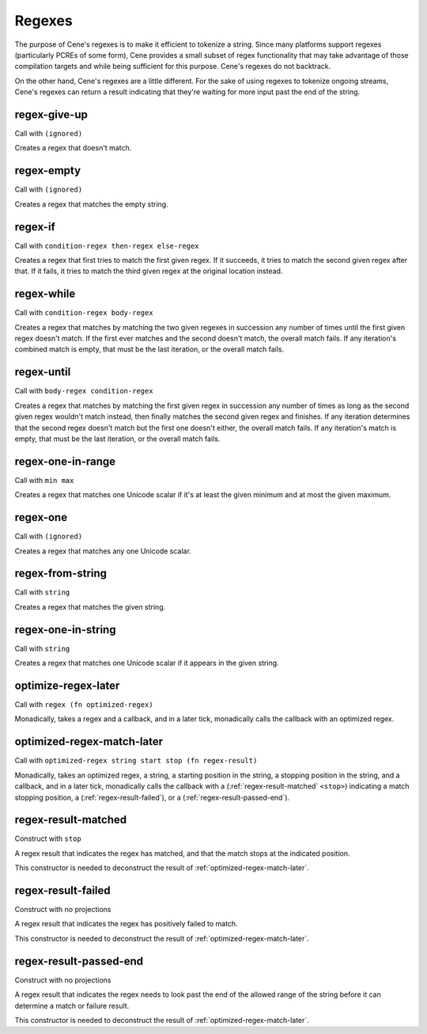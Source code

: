 Regexes
=======


The purpose of Cene's regexes is to make it efficient to tokenize a string. Since many platforms support regexes (particularly PCREs of some form), Cene provides a small subset of regex functionality that may take advantage of those compilation targets and while being sufficient for this purpose. Cene's regexes do not backtrack.

On the other hand, Cene's regexes are a little different. For the sake of using regexes to tokenize ongoing streams, Cene's regexes can return a result indicating that they're waiting for more input past the end of the string.


.. _regex-give-up:

regex-give-up
-------------

Call with ``(ignored)``

Creates a regex that doesn't match.


.. _regex-empty:

regex-empty
-----------

Call with ``(ignored)``

Creates a regex that matches the empty string.


.. _regex-if:

regex-if
--------

Call with ``condition-regex then-regex else-regex``

Creates a regex that first tries to match the first given regex. If it succeeds, it tries to match the second given regex after that. If it fails, it tries to match the third given regex at the original location instead.


.. _regex-while:

regex-while
-----------

Call with ``condition-regex body-regex``

Creates a regex that matches by matching the two given regexes in succession any number of times until the first given regex doesn't match. If the first ever matches and the second doesn't match, the overall match fails. If any iteration's combined match is empty, that must be the last iteration, or the overall match fails.


.. _regex-until:

regex-until
-----------

Call with ``body-regex condition-regex``

Creates a regex that matches by matching the first given regex in succession any number of times as long as the second given regex wouldn't match instead, then finally matches the second given regex and finishes. If any iteration determines that the second regex doesn't match but the first one doesn't either, the overall match fails. If any iteration's match is empty, that must be the last iteration, or the overall match fails.


.. _regex-one-in-range:

regex-one-in-range
------------------

Call with ``min max``

Creates a regex that matches one Unicode scalar if it's at least the given minimum and at most the given maximum.


.. _regex-one:

regex-one
---------

Call with ``(ignored)``

Creates a regex that matches any one Unicode scalar.

..
  NOTE: Due to :ref:`regex-one-in-range`, this is redundant, but we keep it for efficiency.


.. _regex-from-string:

regex-from-string
-----------------

Call with ``string``

Creates a regex that matches the given string.

..
  NOTE: Due to :ref:`regex-one-in-range` and :ref:`regex-if`, this is redundant, but we keep it for efficiency.


.. _regex-one-in-string:

regex-one-in-string
-------------------

Call with ``string``

Creates a regex that matches one Unicode scalar if it appears in the given string.

..
  NOTE: Due to :ref:`regex-one-in-range` and :ref:`regex-if`, this is redundant, but we keep it for efficiency.


.. _optimize-regex-later:

optimize-regex-later
--------------------

Call with ``regex (fn optimized-regex)``

Monadically, takes a regex and a callback, and in a later tick, monadically calls the callback with an optimized regex.


.. _optimized-regex-match-later:

optimized-regex-match-later
---------------------------

Call with ``optimized-regex string start stop (fn regex-result)``

Monadically, takes an optimized regex, a string, a starting position in the string, a stopping position in the string, and a callback, and in a later tick, monadically calls the callback with a (:ref:`regex-result-matched` ``<stop>``) indicating a match stopping position, a (:ref:`regex-result-failed`), or a (:ref:`regex-result-passed-end`).


.. _regex-result-matched:

regex-result-matched
--------------------

Construct with ``stop``

A regex result that indicates the regex has matched, and that the match stops at the indicated position.

This constructor is needed to deconstruct the result of :ref:`optimized-regex-match-later`.


.. _regex-result-failed:

regex-result-failed
-------------------

Construct with no projections

A regex result that indicates the regex has positively failed to match.

This constructor is needed to deconstruct the result of :ref:`optimized-regex-match-later`.


.. _regex-result-passed-end:

regex-result-passed-end
-----------------------

Construct with no projections

A regex result that indicates the regex needs to look past the end of the allowed range of the string before it can determine a match or failure result.

This constructor is needed to deconstruct the result of :ref:`optimized-regex-match-later`.
